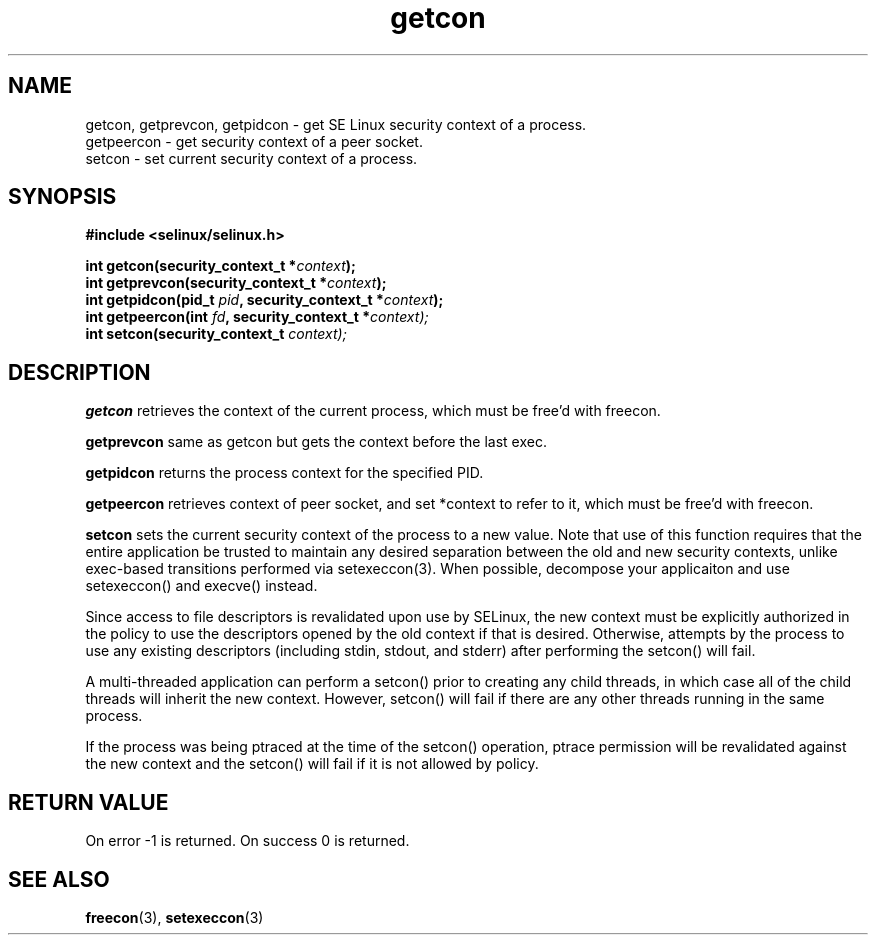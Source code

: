 .TH "getcon" "3" "1 January 2004" "russell@coker.com.au" "SE Linux API documentation"
.SH "NAME"
getcon, getprevcon, getpidcon \- get SE Linux security context of a process.
.br
getpeercon - get security context of a peer socket.
.br
setcon - set current security context of a process.
.SH "SYNOPSIS"
.B #include <selinux/selinux.h>
.sp
.BI "int getcon(security_context_t *" context );
.br 
.BI "int getprevcon(security_context_t *" context );
.br
.BI "int getpidcon(pid_t " pid ", security_context_t *" context );
.br
.BI "int getpeercon(int " fd ", security_context_t *" context);
.br
.BI "int setcon(security_context_t " context);

.SH "DESCRIPTION"
.B getcon
retrieves the context of the current process, which must be free'd with
freecon.

.B getprevcon
same as getcon but gets the context before the last exec.

.B getpidcon
returns the process context for the specified PID.

.B getpeercon
retrieves context of peer socket, and set *context to refer to it, which must be free'd with freecon.

.B setcon
sets the current security context of the process to a new value.  Note
that use of this function requires that the entire application be
trusted to maintain any desired separation between the old and new
security contexts, unlike exec-based transitions performed via
setexeccon(3).  When possible, decompose your applicaiton and use
setexeccon() and execve() instead.

Since access to file descriptors is revalidated upon use by SELinux,
the new context must be explicitly authorized in the policy to use the
descriptors opened by the old context if that is desired.  Otherwise,
attempts by the process to use any existing descriptors (including
stdin, stdout, and stderr) after performing the setcon() will fail.

A multi-threaded application can perform a setcon() prior to creating
any child threads, in which case all of the child threads will inherit
the new context.  However, setcon() will fail if there are any other
threads running in the same process.

If the process was being ptraced at the time of the setcon()
operation, ptrace permission will be revalidated against the new
context and the setcon() will fail if it is not allowed by policy.

.SH "RETURN VALUE"
On error -1 is returned.  On success 0 is returned.

.SH "SEE ALSO"
.BR freecon "(3), " setexeccon "(3)"
